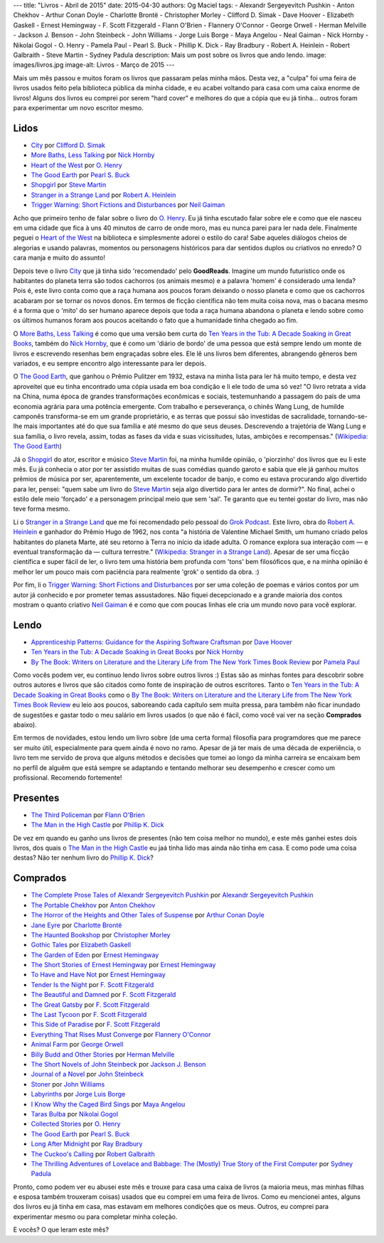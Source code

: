 ---
title: "Livros - Abril de 2015"
date: 2015-04-30
authors: Og Maciel
tags:
- Alexandr Sergeyevitch Pushkin
- Anton Chekhov
- Arthur Conan Doyle
- Charlotte Brontë
- Christopher Morley
- Clifford D. Simak
- Dave Hoover
- Elizabeth Gaskell
- Ernest Hemingway
- F. Scott Fitzgerald
- Flann O'Brien
- Flannery O'Connor
- George Orwell
- Herman Melville
- Jackson J. Benson
- John Steinbeck
- John Williams
- Jorge Luis Borge
- Maya Angelou
- Neal Gaiman
- Nick Hornby
- Nikolai Gogol
- O. Henry
- Pamela Paul
- Pearl S. Buck
- Phillip K. Dick
- Ray Bradbury
- Robert A. Heinlein
- Robert Galbraith
- Steve Martin
- Sydney Padula
description: Mais um post sobre os livros que ando lendo.
image: images/livros.jpg
image-alt: Livros - Março de 2015
---

Mais um mês passou e muitos foram os livros que passaram pelas minha mãos. Desta vez, a "culpa" foi uma feira de livros usados feito pela biblioteca pública da minha cidade, e eu acabei voltando para casa com uma caixa enorme de livros! Alguns dos livros eu comprei por serem "hard cover" e melhores do que a cópia que eu já tinha... outros foram para experimentar um novo escritor mesmo.

Lidos
-----

* `City`_ por `Clifford D. Simak`_
* `More Baths, Less Talking`_ por `Nick Hornby`_
* `Heart of the West`_ por `O. Henry`_
* `The Good Earth`_ por `Pearl S. Buck`_
* `Shopgirl`_ por `Steve Martin`_
* `Stranger in a Strange Land`_ por `Robert A. Heinlein`_
* `Trigger Warning\: Short Fictions and Disturbances`_ por `Neil Gaiman`_

Acho que primeiro tenho de falar sobre o livro do `O. Henry`_. Eu já tinha escutado falar sobre ele e como que ele nasceu em uma cidade que fica à uns 40 minutos de carro de onde moro, mas eu nunca parei para ler nada dele. Finalmente peguei o `Heart of the West`_ na biblioteca e simplesmente adorei o estilo do cara! Sabe aqueles diálogos cheios de alegorias e usando palavras, momentos ou personagens históricos para dar sentidos duplos ou criativos no enredo? O cara manja e muito do assunto!

Depois teve o livro `City`_ que já tinha sido 'recomendado' pelo **GoodReads**. Imagine um mundo futurístico onde os habitantes do planeta terra são todos cachorros (os animais mesmo) e a palavra 'homem' é considerado uma lenda? Pois é, este livro conta como que a raça humana aos poucos foram deixando o nosso planeta e como que os cachorros acabaram por se tornar os novos donos. Em termos de ficção científica não tem muita coisa nova, mas o bacana mesmo é a forma que o 'mito' do ser humano aparece depois que toda a raça humana abandona o planeta e lendo sobre como os últimos humanos foram aos poucos aceitando o fato que a humanidade tinha chegado ao fim.

O `More Baths, Less Talking`_ é como que uma versão bem curta do `Ten Years in the Tub\: A Decade Soaking in Great Books`_, também do `Nick Hornby`_, que é como um 'diário de bordo' de uma pessoa que está sempre lendo um monte de livros e escrevendo resenhas bem engraçadas sobre eles. Ele lê uns livros bem diferentes, abrangendo gêneros bem variados, e eu sempre encontro algo interessante para ler depois.

.. more

O `The Good Earth`_, que ganhou o Prêmio Pulitzer em 1932, estava na minha lista para ler há muito tempo, e desta vez aproveitei que eu tinha encontrado uma cópia usada em boa condição e li ele todo de uma só vez! "O livro retrata a vida na China, numa época de grandes transformações econômicas e sociais, testemunhando a passagem do país de uma economia agrária para uma potência emergente. Com trabalho e perseverança, o chinês Wang Lung, de humilde camponês transforma-se em um grande proprietário, e as terras que possui são investidas de sacralidade, tornando-se-lhe mais importantes até do que sua família e até mesmo do que seus deuses. Descrevendo a trajetória de Wang Lung e sua família, o livro revela, assim, todas as fases da vida e suas vicissitudes, lutas, ambições e recompensas." (`Wikipedia\: The Good Earth`_)

Já o `Shopgirl`_ do ator, escritor e músico `Steve Martin`_ foi, na minha humilde opinião, o 'piorzinho' dos livros que eu li este mês. Eu já conhecia o ator por ter assistido muitas de suas comédias quando garoto e sabia que ele já ganhou muitos prêmios de música por ser, aparentemente, um excelente tocador de banjo, e como eu estava procurando algo divertido para ler, pensei: "quem sabe um livro do `Steve Martin`_ seja algo divertido para ler antes de dormir?". No final, achei o estilo dele meio 'forçado' e a personagem principal meio que sem 'sal'. Te garanto que eu tentei gostar do livro, mas não teve forma mesmo.

Li o `Stranger in a Strange Land`_ que me foi recomendado pelo pessoal do `Grok Podcast`_. Este livro, obra do `Robert A. Heinlein`_ e ganhador do  Prêmio Hugo de 1962, nos conta "a história de Valentine Michael Smith, um humano criado pelos habitantes do planeta Marte, até seu retorno à Terra no início da idade adulta. O romance explora sua interação com — e eventual transformação da — cultura terrestre." (`Wikipedia\: Stranger in a Strange Land`_). Apesar de ser uma ficção científica e super fácil de ler, o livro tem uma história bem profunda com 'tons' bem filosóficos que, e na minha opinião é melhor ler um pouco mais com paciência para realmente 'grok' o sentido da obra. :)

Por fim, li o `Trigger Warning\: Short Fictions and Disturbances`_ por ser uma coleção de poemas e vários contos por um autor já conhecido e por prometer temas assustadores. Não fiquei decepcionado e a grande maioria dos contos mostram o quanto criativo `Neil Gaiman`_ é e como que com poucas linhas ele cria um mundo novo para você explorar.

Lendo
-----

* `Apprenticeship Patterns\: Guidance for the Aspiring Software Craftsman`_ por `Dave Hoover`_
* `Ten Years in the Tub\: A Decade Soaking in Great Books`_ por `Nick Hornby`_
* `By The Book\: Writers on Literature and the Literary Life from The New York Times Book Review`_ por `Pamela Paul`_

Como vocês podem ver, eu continuo lendo livros sobre outros livros :) Estas são as minhas fontes para descobrir sobre outros autores e livros que são citados como fonte de inspiração de outros escritores. Tanto o `Ten Years in the Tub\: A Decade Soaking in Great Books`_ como o `By The Book\: Writers on Literature and the Literary Life from The New York Times Book Review`_ eu leio aos poucos, saboreando cada capítulo sem muita pressa, para tambêm não ficar inundado de sugestões e gastar todo o meu salário em livros usados (o que não é fácil, como você vai ver na seção **Comprados** abaixo).

Em termos de novidades, estou lendo um livro sobre (de uma certa forma) filosofia para programdores que me parece ser muito útil, especialmente para quem ainda é novo no ramo. Apesar de já ter mais de uma década de experiência, o livro tem me servido de prova que alguns métodos e decisões que tomei ao longo da minha carreira se encaixam bem no perfíl de alguêm que está sempre se adaptando e tentando melhorar seu desempenho e crescer como um profissional. Recomendo fortemente!

Presentes
---------

* `The Third Policeman`_ por `Flann O'Brien`_
* `The Man in the High Castle`_ por `Phillip K. Dick`_

De vez em quando eu ganho uns livros de presentes (não tem coisa melhor no mundo), e este mês ganhei estes dois livros, dos quais o `The Man in the High Castle`_ eu jaá tinha lido mas ainda não tinha em casa. E como pode uma coisa destas? Não ter nenhum livro do `Phillip K. Dick`_?

Comprados
---------

* `The Complete Prose Tales of Alexandr Sergeyevitch Pushkin`_ por `Alexandr Sergeyevitch Pushkin`_
* `The Portable Chekhov`_ por `Anton Chekhov`_
* `The Horror of the Heights and Other Tales of Suspense`_ por `Arthur Conan Doyle`_
* `Jane Eyre`_ por `Charlotte Brontë`_
* `The Haunted Bookshop`_ por `Christopher Morley`_
* `Gothic Tales`_ por `Elizabeth Gaskell`_
* `The Garden of Eden`_ por `Ernest Hemingway`_
* `The Short Stories of Ernest Hemingway`_ por `Ernest Hemingway`_
* `To Have and Have Not`_ por `Ernest Hemingway`_
* `Tender Is the Night`_ por `F. Scott Fitzgerald`_
* `The Beautiful and Damned`_ por `F. Scott Fitzgerald`_
* `The Great Gatsby`_ por `F. Scott Fitzgerald`_
* `The Last Tycoon`_ por `F. Scott Fitzgerald`_
* `This Side of Paradise`_ por `F. Scott Fitzgerald`_
* `Everything That Rises Must Converge`_ por `Flannery O'Connor`_
* `Animal Farm`_ por `George Orwell`_
* `Billy Budd and Other Stories`_ por `Herman Melville`_
* `The Short Novels of John Steinbeck`_ por `Jackson J. Benson`_
* `Journal of a Novel`_ por `John Steinbeck`_
* `Stoner`_ por `John Williams`_
* `Labyrinths`_ por `Jorge Luis Borge`_
* `I Know Why the Caged Bird Sings`_ por `Maya Angelou`_
* `Taras Bulba`_ por `Nikolai Gogol`_
* `Collected Stories`_ por `O. Henry`_
* `The Good Earth`_ por `Pearl S. Buck`_
* `Long After Midnight`_ por `Ray Bradbury`_
* `The Cuckoo's Calling`_ por `Robert Galbraith`_
* `The Thrilling Adventures of Lovelace and Babbage\: The (Mostly) True Story of the First Computer`_ por `Sydney Padula`_

Pronto, como podem ver eu abusei este mês e trouxe para casa uma caixa de livros (a maioria meus, mas minhas filhas e esposa também trouxeram coisas) usados que eu comprei em uma feira de livros. Como eu mencionei antes, alguns dos livros eu já tinha em casa, mas estavam em melhores condições que os meus. Outros, eu comprei para experimentar mesmo ou para completar minha coleção.

E vocês? O que leram este mês?

.. Author Links
.. _Alexandr Sergeyevitch Pushkin: https://www.goodreads.com/search?utf8=%E2%9C%93&query=Alexandr+Sergeyevitch+Pushkin
.. _Anton Chekhov: https://www.goodreads.com/search?utf8=%E2%9C%93&query=Anton+Chekhov
.. _Arthur Conan Doyle: https://www.goodreads.com/search?utf8=%E2%9C%93&query=Arthur+Conan+Doyle
.. _Charlotte Brontë: https://www.goodreads.com/search?utf8=%E2%9C%93&query=Charlotte+Brontë
.. _Christopher Morley: https://www.goodreads.com/search?utf8=%E2%9C%93&query=Christopher+Morley
.. _Clifford D. Simak: https://www.goodreads.com/search?utf8=%E2%9C%93&query=Clifford+D.+Simak
.. _Dave Hoover: https://www.goodreads.com/search?utf8=%E2%9C%93&query=Dave+Hoover
.. _Elizabeth Gaskell: https://www.goodreads.com/search?utf8=%E2%9C%93&query=Elizabeth+Gaskell
.. _Ernest Hemingway: https://www.goodreads.com/search?utf8=%E2%9C%93&query=Ernest+Hemingway
.. _F. Scott Fitzgerald: https://www.goodreads.com/search?utf8=%E2%9C%93&query=F.+Scott+Fitzgerald
.. _Flann O'Brien: https://www.goodreads.com/search?utf8=%E2%9C%93&query=Flann+O'Brien
.. _Flannery O'Connor: https://www.goodreads.com/search?utf8=%E2%9C%93&query=Flannery+O'Connor
.. _George Orwell: https://www.goodreads.com/search?utf8=%E2%9C%93&query=George+Orwell
.. _Herman Melville: https://www.goodreads.com/search?utf8=%E2%9C%93&query=Herman+Melville
.. _Jackson J. Benson: https://www.goodreads.com/search?utf8=%E2%9C%93&query=Jackson+J.+Benson
.. _John Steinbeck: https://www.goodreads.com/search?utf8=%E2%9C%93&query=John+Steinbeck
.. _John Williams: https://www.goodreads.com/search?utf8=%E2%9C%93&query=John+Williams
.. _Jorge Luis Borge: https://www.goodreads.com/search?utf8=%E2%9C%93&query=Jorge+Luis+Borge
.. _Maya Angelou: https://www.goodreads.com/search?utf8=%E2%9C%93&query=Maya+Angelou
.. _Neil Gaiman: https://www.goodreads.com/search?utf8=%E2%9C%93&query=Neal+Gaiman
.. _Nick Hornby: https://www.goodreads.com/search?utf8=%E2%9C%93&query=Nick+Hornby
.. _Nikolai Gogol: https://www.goodreads.com/search?utf8=%E2%9C%93&query=Nikolai+Gogol
.. _O. Henry: https://www.goodreads.com/search?utf8=%E2%9C%93&query=O.+Henry
.. _Pamela Paul: https://www.goodreads.com/search?utf8=%E2%9C%93&query=Pamela+Paul
.. _Pearl S. Buck: https://www.goodreads.com/search?utf8=%E2%9C%93&query=Pearl+S.+Buck
.. _Phillip K. Dick: https://www.goodreads.com/search?utf8=%E2%9C%93&query=Phillip+K.+Dick
.. _Ray Bradbury: https://www.goodreads.com/search?utf8=%E2%9C%93&query=Ray+Bradbury
.. _Robert A. Heinlein: https://www.goodreads.com/search?utf8=%E2%9C%93&query=Robert+A.+Heinlein
.. _Robert Galbraith: https://www.goodreads.com/search?utf8=%E2%9C%93&query=Robert+Galbraith
.. _Steve Martin: https://www.goodreads.com/search?utf8=%E2%9C%93&query=Steve+Martin
.. _Sydney Padula: https://www.goodreads.com/search?utf8=%E2%9C%93&query=Sydney+Padula

.. Books Links
.. _Animal Farm: https://www.goodreads.com/search?utf8=%E2%9C%93&query=Animal+Farm
.. _Apprenticeship Patterns\: Guidance for the Aspiring Software Craftsman: https://www.goodreads.com/search?utf8=%E2%9C%93&query=Apprenticeship+Patterns\:+Guidance+for+the+Aspiring+Software+Craftsman
.. _Billy Budd and Other Stories: https://www.goodreads.com/search?utf8=%E2%9C%93&query=Billy+Budd+and+Other+Stories
.. _By The Book\: Writers on Literature and the Literary Life from The New York Times Book Review: https://www.goodreads.com/search?utf8=%E2%9C%93&query=By+The+Book\:+Writers+on+Literature+and+the+Literary+Life+from+The+New+York+Times+Book+Review
.. _City: https://www.goodreads.com/search?utf8=%E2%9C%93&query=City
.. _Collected Stories: https://www.goodreads.com/search?utf8=%E2%9C%93&query=Collected+Stories
.. _Everything That Rises Must Converge: https://www.goodreads.com/search?utf8=%E2%9C%93&query=Everything+That+Rises+Must+Converge
.. _Gothic Tales: https://www.goodreads.com/search?utf8=%E2%9C%93&query=Gothic+Tales
.. _Heart of the West: https://www.goodreads.com/search?utf8=%E2%9C%93&query=Heart+of+the+West
.. _I Know Why the Caged Bird Sings: https://www.goodreads.com/search?utf8=%E2%9C%93&query=I+Know+Why+the+Caged+Bird+Sings
.. _Jane Eyre: https://www.goodreads.com/search?utf8=%E2%9C%93&query=Jane+Eyre
.. _Journal of a Novel: https://www.goodreads.com/search?utf8=%E2%9C%93&query=Journal+of+a+Novel
.. _Labyrinths: https://www.goodreads.com/search?utf8=%E2%9C%93&query=Labyrinths
.. _Long After Midnight: https://www.goodreads.com/search?utf8=%E2%9C%93&query=Long+After+Midnight
.. _More Baths, Less Talking: https://www.goodreads.com/search?utf8=%E2%9C%93&query=More+Baths,+Less+Talking
.. _Shopgirl: https://www.goodreads.com/search?utf8=%E2%9C%93&query=Shopgirl
.. _Stoner: https://www.goodreads.com/search?utf8=%E2%9C%93&query=Stoner
.. _Stranger in a Strange Land: https://www.goodreads.com/search?utf8=%E2%9C%93&query=Stranger+in+a+Strange+Land
.. _Taras Bulba: https://www.goodreads.com/search?utf8=%E2%9C%93&query=Taras+Bulba
.. _Ten Years in the Tub\: A Decade Soaking in Great Books: https://www.goodreads.com/search?utf8=%E2%9C%93&query=Ten+Years+in+the+Tub\:+A+Decade+Soaking+in+Great+Books
.. _Tender Is the Night: https://www.goodreads.com/search?utf8=%E2%9C%93&query=Tender+Is+the+Night
.. _The Beautiful and Damned: https://www.goodreads.com/search?utf8=%E2%9C%93&query=The+Beautiful+and+Damned
.. _The Complete Prose Tales of Alexandr Sergeyevitch Pushkin: https://www.goodreads.com/search?utf8=%E2%9C%93&query=The+Complete+Prose+Tales+of+Alexandr+Sergeyevitch+Pushkin
.. _The Cuckoo's Calling: https://www.goodreads.com/search?utf8=%E2%9C%93&query=The+Cuckoo's+Calling
.. _The Garden of Eden: https://www.goodreads.com/search?utf8=%E2%9C%93&query=The+Garden+of+Eden
.. _The Good Earth: https://www.goodreads.com/search?utf8=%E2%9C%93&query=The+Good+Earth
.. _The Great Gatsby: https://www.goodreads.com/search?utf8=%E2%9C%93&query=The+Great+Gatsby
.. _The Haunted Bookshop: https://www.goodreads.com/search?utf8=%E2%9C%93&query=The+Haunted+Bookshop
.. _The Horror of the Heights and Other Tales of Suspense: https://www.goodreads.com/search?utf8=%E2%9C%93&query=The+Horror+of+the+Heights+and+Other+Tales+of+Suspense
.. _The Last Tycoon: https://www.goodreads.com/search?utf8=%E2%9C%93&query=The+Last+Tycoon
.. _The Man in the High Castle: https://www.goodreads.com/search?utf8=%E2%9C%93&query=The+Man+in+the+High+Castle
.. _The Portable Chekhov: https://www.goodreads.com/search?utf8=%E2%9C%93&query=The+Portable+Chekhov
.. _The Short Novels of John Steinbeck: https://www.goodreads.com/search?utf8=%E2%9C%93&query=The+Short+Novels+of+John+Steinbeck
.. _The Short Stories of Ernest Hemingway: https://www.goodreads.com/search?utf8=%E2%9C%93&query=The+Short+Stories+of+Ernest+Hemingway
.. _The Third Policeman: https://www.goodreads.com/search?utf8=%E2%9C%93&query=The+Third+Policeman
.. _The Thrilling Adventures of Lovelace and Babbage\: The (Mostly) True Story of the First Computer: https://www.goodreads.com/search?utf8=%E2%9C%93&query=The+Thrilling+Adventures+of+Lovelace+and+Babbage\:+The+(Mostly)+True+Story+of+the+First+Computer
.. _This Side of Paradise: https://www.goodreads.com/search?utf8=%E2%9C%93&query=This+Side+of+Paradise
.. _To Have and Have Not: https://www.goodreads.com/search?utf8=%E2%9C%93&query=To+Have+and+Have+Not
.. _Trigger Warning\: Short Fictions and Disturbances: https://www.goodreads.com/book/show/22522808-trigger-warning

.. Wikipedia
.. _Wikipedia\: The Good Earth: https://pt.wikipedia.org/wiki/The_Good_Earth_(livro)
.. _Wikipedia\: Stranger in a Strange Land: https://pt.wikipedia.org/wiki/Stranger_in_a_Strange_Land

.. Misc
.. _Grok Podcast: http://www.grokpodcast.com/
